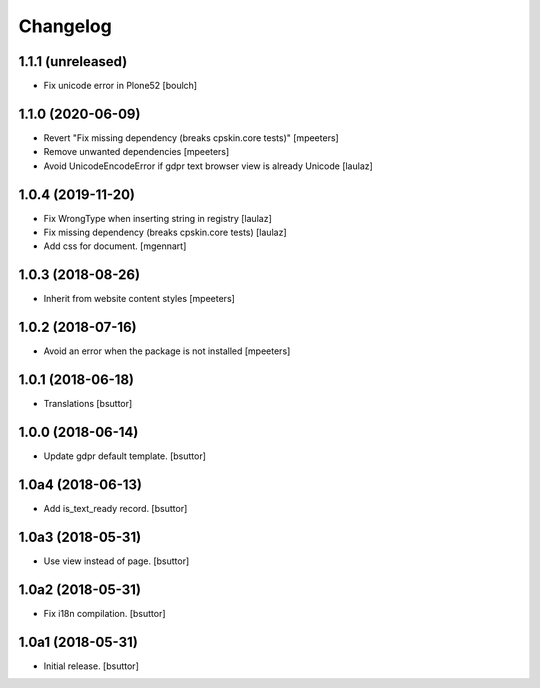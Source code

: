 Changelog
=========


1.1.1 (unreleased)
------------------

- Fix unicode error in Plone52
  [boulch]


1.1.0 (2020-06-09)
------------------

- Revert "Fix missing dependency (breaks cpskin.core tests)"
  [mpeeters]

- Remove unwanted dependencies
  [mpeeters]

- Avoid UnicodeEncodeError if gdpr text browser view is already Unicode
  [laulaz]


1.0.4 (2019-11-20)
------------------

- Fix WrongType when inserting string in registry
  [laulaz]

- Fix missing dependency (breaks cpskin.core tests)
  [laulaz]

- Add css for document.
  [mgennart]

1.0.3 (2018-08-26)
------------------

- Inherit from website content styles
  [mpeeters]


1.0.2 (2018-07-16)
------------------

- Avoid an error when the package is not installed
  [mpeeters]


1.0.1 (2018-06-18)
------------------

- Translations
  [bsuttor]


1.0.0 (2018-06-14)
------------------

- Update gdpr default template.
  [bsuttor]


1.0a4 (2018-06-13)
------------------

- Add is_text_ready record.
  [bsuttor]


1.0a3 (2018-05-31)
------------------

- Use view instead of page.
  [bsuttor]


1.0a2 (2018-05-31)
------------------

- Fix i18n compilation.
  [bsuttor]


1.0a1 (2018-05-31)
------------------

- Initial release.
  [bsuttor]

